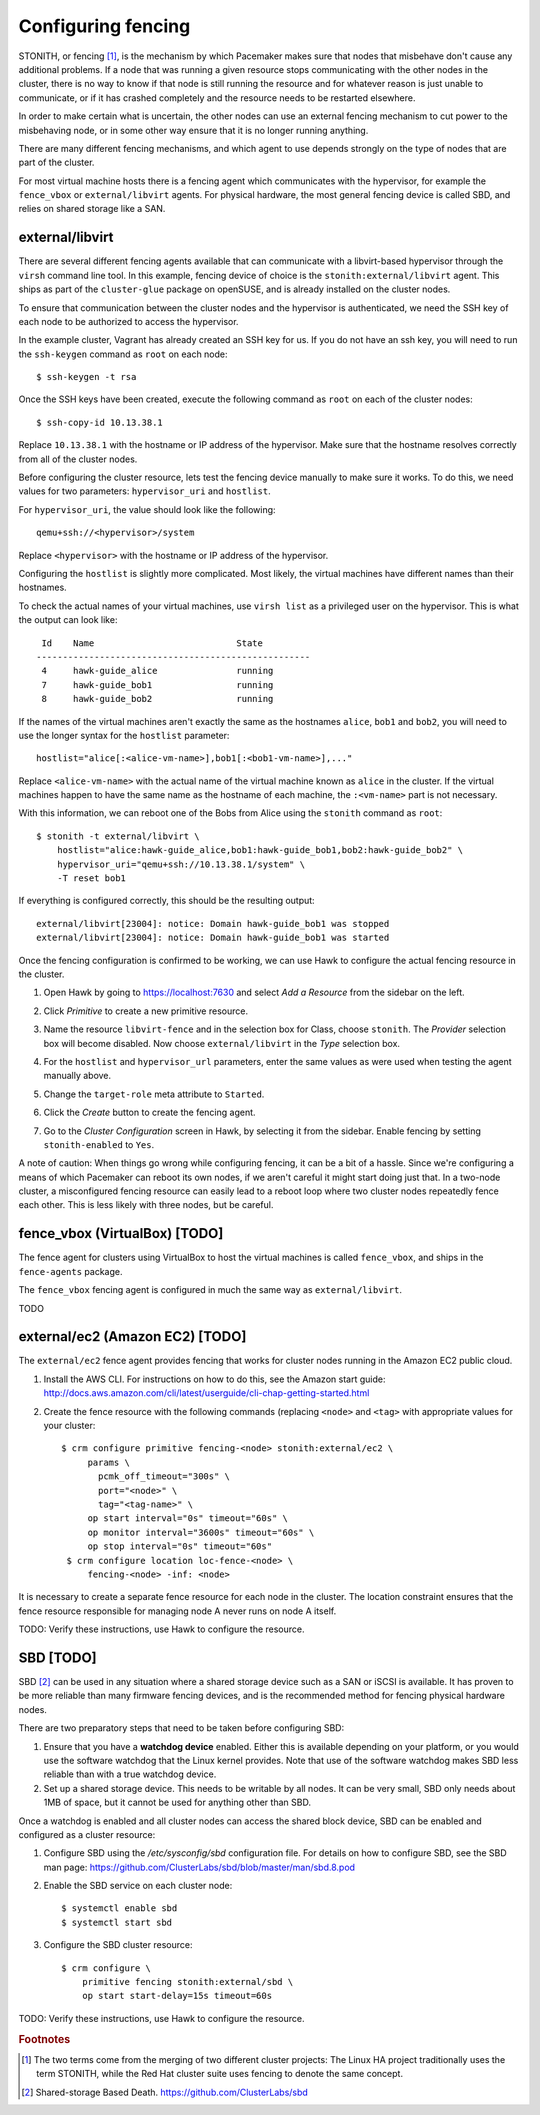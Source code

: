 Configuring fencing
===================

STONITH, or fencing [#fencing]_, is the mechanism by which Pacemaker makes sure
that nodes that misbehave don't cause any additional problems. If a
node that was running a given resource stops communicating with the
other nodes in the cluster, there is no way to know if that node is
still running the resource and for whatever reason is just unable to
communicate, or if it has crashed completely and the resource needs to
be restarted elsewhere.

In order to make certain what is uncertain, the other nodes can use an
external fencing mechanism to cut power to the misbehaving node, or in
some other way ensure that it is no longer running anything.

There are many different fencing mechanisms, and which agent to use
depends strongly on the type of nodes that are part of the cluster.

For most virtual machine hosts there is a fencing agent which
communicates with the hypervisor, for example the ``fence_vbox`` or
``external/libvirt`` agents. For physical hardware, the most general
fencing device is called SBD, and relies on shared storage like a
SAN.

external/libvirt
----------------

There are several different fencing agents available that can
communicate with a libvirt-based hypervisor through the ``virsh``
command line tool. In this example, fencing device of choice is the
``stonith:external/libvirt`` agent. This ships as part of the
``cluster-glue`` package on openSUSE, and is already installed on the
cluster nodes.

To ensure that communication between the cluster nodes and the
hypervisor is authenticated, we need the SSH key of each node to be
authorized to access the hypervisor.

In the example cluster, Vagrant has already created an SSH key for
us. If you do not have an ssh key, you will need to run the
``ssh-keygen`` command as ``root`` on each node::

  $ ssh-keygen -t rsa

Once the SSH keys have been created, execute the following command as
``root`` on each of the cluster nodes::

  $ ssh-copy-id 10.13.38.1

Replace ``10.13.38.1`` with the hostname or IP address of the
hypervisor. Make sure that the hostname resolves correctly from all of
the cluster nodes.

Before configuring the cluster resource, lets test the fencing device
manually to make sure it works. To do this, we need values for two
parameters: ``hypervisor_uri`` and ``hostlist``.

For ``hypervisor_uri``, the value should look like the following::

  qemu+ssh://<hypervisor>/system

Replace ``<hypervisor>`` with the hostname or IP address of the
hypervisor.

Configuring the ``hostlist`` is slightly more complicated. Most
likely, the virtual machines have different names than their
hostnames.

To check the actual names of your virtual machines, use ``virsh list``
as a privileged user on the hypervisor. This is what the output can
look like::

     Id    Name                           State
    ----------------------------------------------------
     4     hawk-guide_alice               running
     7     hawk-guide_bob1                running
     8     hawk-guide_bob2                running

If the names of the virtual machines aren't exactly the same as the
hostnames ``alice``, ``bob1`` and ``bob2``, you will need to use the
longer syntax for the ``hostlist`` parameter::

  hostlist="alice[:<alice-vm-name>],bob1[:<bob1-vm-name>],..."

Replace ``<alice-vm-name>`` with the actual name of the virtual
machine known as ``alice`` in the cluster. If the virtual machines
happen to have the same name as the hostname of each machine, the
``:<vm-name>`` part is not necessary.

With this information, we can reboot one of the Bobs from
Alice using the ``stonith`` command as ``root``::

  $ stonith -t external/libvirt \
      hostlist="alice:hawk-guide_alice,bob1:hawk-guide_bob1,bob2:hawk-guide_bob2" \
      hypervisor_uri="qemu+ssh://10.13.38.1/system" \
      -T reset bob1

If everything is configured correctly, this should be the resulting
output::

    external/libvirt[23004]: notice: Domain hawk-guide_bob1 was stopped
    external/libvirt[23004]: notice: Domain hawk-guide_bob1 was started

Once the fencing configuration is confirmed to be working, we can use
Hawk to configure the actual fencing resource in the cluster.

1. Open Hawk by going to https://localhost:7630 and select *Add a
   Resource* from the sidebar on the left.

2. Click *Primitive* to create a new primitive resource.

3. Name the resource ``libvirt-fence`` and in the selection box for
   Class, choose ``stonith``. The *Provider* selection box will become
   disabled. Now choose ``external/libvirt`` in the *Type* selection
   box.

   .. image:: _static/stonith-create.png
              :align: center

4. For the ``hostlist`` and ``hypervisor_url`` parameters, enter the
   same values as were used when testing the agent manually above.

5. Change the ``target-role`` meta attribute to ``Started``.

   .. image:: _static/stonith-params.png
              :align: center

6. Click the *Create* button to create the fencing agent.

7. Go to the *Cluster Configuration* screen in Hawk, by selecting it
   from the sidebar. Enable fencing by setting ``stonith-enabled`` to
   ``Yes``.

   .. image:: _static/stonith-enabled.png
              :align: center

A note of caution: When things go wrong while configuring fencing, it
can be a bit of a hassle. Since we're configuring a means of which
Pacemaker can reboot its own nodes, if we aren't careful it might
start doing just that. In a two-node cluster, a misconfigured fencing
resource can easily lead to a reboot loop where two cluster nodes
repeatedly fence each other. This is less likely with three nodes, but
be careful.

fence_vbox (VirtualBox) [TODO]
------------------------------

The fence agent for clusters using VirtualBox to host the virtual
machines is called ``fence_vbox``, and ships in the ``fence-agents``
package.

The ``fence_vbox`` fencing agent is configured in much the same way as
``external/libvirt``.

TODO


external/ec2 (Amazon EC2) [TODO]
--------------------------------

The ``external/ec2`` fence agent provides fencing that works for
cluster nodes running in the Amazon EC2 public cloud.

1. Install the AWS CLI. For instructions on how to do this, see the
   Amazon start guide: http://docs.aws.amazon.com/cli/latest/userguide/cli-chap-getting-started.html

2. Create the fence resource with the following commands (replacing
   ``<node>`` and ``<tag>`` with appropriate values for your cluster::

    $ crm configure primitive fencing-<node> stonith:external/ec2 \
         params \
           pcmk_off_timeout="300s" \
           port="<node>" \
           tag="<tag-name>" \
         op start interval="0s" timeout="60s" \
         op monitor interval="3600s" timeout="60s" \
         op stop interval="0s" timeout="60s"
     $ crm configure location loc-fence-<node> \
         fencing-<node> -inf: <node>

It is necessary to create a separate fence resource for each node in
the cluster. The location constraint ensures that the fence resource
responsible for managing node A never runs on node A itself.

TODO: Verify these instructions, use Hawk to configure the resource.

SBD [TODO]
----------

SBD [#sbd]_ can be used in any situation where a shared storage device
such as a SAN or iSCSI is available. It has proven to be more reliable
than many firmware fencing devices, and is the recommended method for
fencing physical hardware nodes.

There are two preparatory steps that need to be taken before
configuring SBD:

1. Ensure that you have a **watchdog device** enabled. Either this is
   available depending on your platform, or you would use the software
   watchdog that the Linux kernel provides. Note that use of the
   software watchdog makes SBD less reliable than with a true watchdog
   device.

2. Set up a shared storage device. This needs to be writable by all
   nodes. It can be very small, SBD only needs about 1MB of space, but
   it cannot be used for anything other than SBD.

Once a watchdog is enabled and all cluster nodes can access the shared
block device, SBD can be enabled and configured as a cluster resource:

1. Configure SBD using the `/etc/sysconfig/sbd` configuration
   file. For details on how to configure SBD, see the SBD man page:
   https://github.com/ClusterLabs/sbd/blob/master/man/sbd.8.pod

2. Enable the SBD service on each cluster node::

    $ systemctl enable sbd
    $ systemctl start sbd

3. Configure the SBD cluster resource::

    $ crm configure \
        primitive fencing stonith:external/sbd \
        op start start-delay=15s timeout=60s


TODO: Verify these instructions, use Hawk to configure the resource.

.. rubric:: Footnotes
.. [#fencing] The two terms come from the merging of two different
              cluster projects: The Linux HA project traditionally
              uses the term STONITH, while the Red Hat cluster suite
              uses fencing to denote the same concept.
.. [#sbd] Shared-storage Based Death. https://github.com/ClusterLabs/sbd
